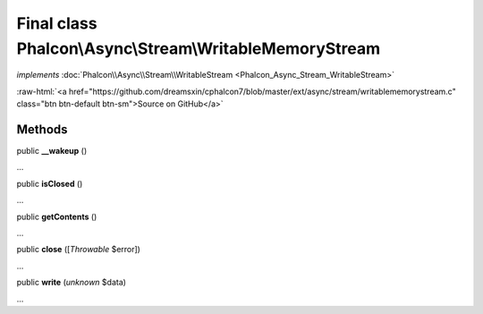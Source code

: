 Final class **Phalcon\\Async\\Stream\\WritableMemoryStream**
============================================================

*implements* :doc:`Phalcon\\Async\\Stream\\WritableStream <Phalcon_Async_Stream_WritableStream>`

.. role:: raw-html(raw)
   :format: html

:raw-html:`<a href="https://github.com/dreamsxin/cphalcon7/blob/master/ext/async/stream/writablememorystream.c" class="btn btn-default btn-sm">Source on GitHub</a>`

Methods
-------

public  **__wakeup** ()

...


public  **isClosed** ()

...


public  **getContents** ()

...


public  **close** ([*Throwable* $error])

...


public  **write** (*unknown* $data)

...


